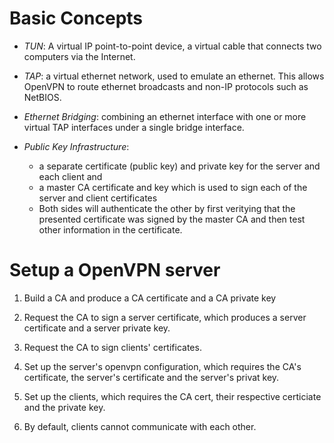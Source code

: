 * Basic Concepts

- /TUN/: A virtual IP point-to-point device, a virtual cable that connects two computers via the Internet.

- /TAP/: a virtual ethernet network, used to emulate an ethernet. This allows OpenVPN
  to route ethernet broadcasts and non-IP protocols such as NetBIOS.

- /Ethernet Bridging/: combining an ethernet interface with one or more virtual TAP interfaces under a single bridge interface.

- /Public Key Infrastructure/:
  + a separate certificate (public key) and private key for the server and each client and
  + a master CA certificate and key which is used to sign each of the server and client certificates
  + Both sides will authenticate the other by first veritying that the presented
    certificate was signed by the master CA and then test other information in
    the certificate.

* Setup a OpenVPN server

1. Build a CA and produce a CA certificate and a CA private key

2. Request the CA to sign a server certificate, which produces a server certificate
   and a server private key.

3. Request the CA to sign clients' certificates.

4. Set up the server's openvpn configuration, which requires the CA's certificate,
   the server's certificate and the server's privat key.

5. Set up the clients, which requires the CA cert, their respective certiciate and the private key.

6. By default, clients cannot communicate with each other.
